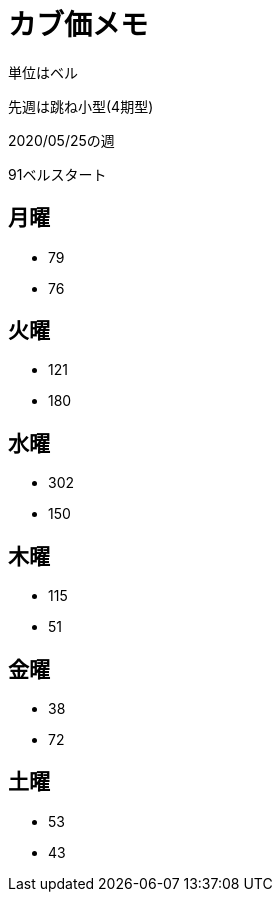 = カブ価メモ

単位はベル

先週は跳ね小型(4期型)

2020/05/25の週

91ベルスタート

== 月曜

* 79
* 76

== 火曜

* 121
* 180

== 水曜

* 302
* 150

== 木曜

* 115
* 51

== 金曜

* 38
* 72

== 土曜

* 53
* 43
